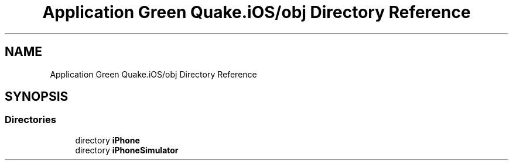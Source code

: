 .TH "Application Green Quake.iOS/obj Directory Reference" 3 "Thu Apr 29 2021" "Version 1.0" "Green Quake" \" -*- nroff -*-
.ad l
.nh
.SH NAME
Application Green Quake.iOS/obj Directory Reference
.SH SYNOPSIS
.br
.PP
.SS "Directories"

.in +1c
.ti -1c
.RI "directory \fBiPhone\fP"
.br
.ti -1c
.RI "directory \fBiPhoneSimulator\fP"
.br
.in -1c
